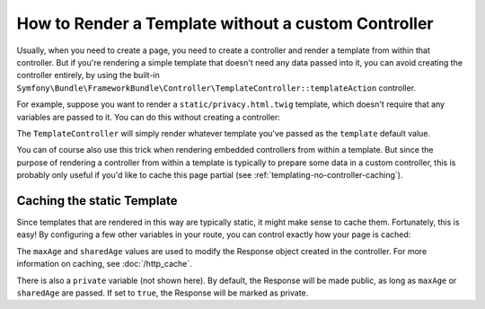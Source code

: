 .. index::
   single: Templating; Render template without custom controller

How to Render a Template without a custom Controller
====================================================

Usually, when you need to create a page, you need to create a controller
and render a template from within that controller. But if you're rendering
a simple template that doesn't need any data passed into it, you can avoid
creating the controller entirely, by using the built-in
``Symfony\Bundle\FrameworkBundle\Controller\TemplateController::templateAction``
controller.

For example, suppose you want to render a ``static/privacy.html.twig``
template, which doesn't require that any variables are passed to it. You
can do this without creating a controller:

.. configuration-block::

    .. code-block:: yaml

        # config/routes.yaml
        acme_privacy:
            path:         /privacy
            controller:   Symfony\Bundle\FrameworkBundle\Controller\TemplateController::templateAction
            defaults:
                template: static/privacy.html.twig

    .. code-block:: xml

        <!-- config/routes.xml -->
        <?xml version="1.0" encoding="UTF-8" ?>
        <routes xmlns="http://symfony.com/schema/routing"
            xmlns:xsi="http://www.w3.org/2001/XMLSchema-instance"
            xsi:schemaLocation="http://symfony.com/schema/routing http://symfony.com/schema/routing/routing-1.0.xsd">

            <route id="acme_privacy" path="/privacy">
                <default key="_controller">Symfony\Bundle\FrameworkBundle\Controller\TemplateController::templateAction</default>
                <default key="template">static/privacy.html.twig</default>
            </route>
        </routes>

    .. code-block:: php

        // config/routes.php
        use Symfony\Component\Routing\RouteCollection;
        use Symfony\Component\Routing\Route;

        $collection = new RouteCollection();
        $collection->add('acme_privacy', new Route('/privacy', array(
            '_controller' => 'Symfony\Bundle\FrameworkBundle\Controller\TemplateController::templateAction',
            'template'    => 'static/privacy.html.twig',
        )));

        return $collection;

The ``TemplateController`` will simply render whatever template you've passed as
the ``template`` default value.

You can of course also use this trick when rendering embedded controllers
from within a template. But since the purpose of rendering a controller from
within a template is typically to prepare some data in a custom controller,
this is probably only useful if you'd like to cache this page partial (see
:ref:`templating-no-controller-caching`).

.. configuration-block::

    .. code-block:: html+twig

        {{ render(url('acme_privacy')) }}

    .. code-block:: html+php

        <?php
        use Symfony\Component\Routing\Generator\UrlGeneratorInterface;
        ?>

        <?php echo $view['actions']->render(
            $view['router']->url('acme_privacy', array())
        ) ?>

.. _templating-no-controller-caching:

Caching the static Template
---------------------------

Since templates that are rendered in this way are typically static, it might
make sense to cache them. Fortunately, this is easy! By configuring a few
other variables in your route, you can control exactly how your page is cached:

.. configuration-block::

    .. code-block:: yaml

        # config/routes.yaml
        acme_privacy:
            path:          /privacy
            controller:    Symfony\Bundle\FrameworkBundle\Controller\TemplateController::templateAction
            defaults:
                template:  'static/privacy.html.twig'
                maxAge:    86400
                sharedAge: 86400

    .. code-block:: xml

        <!-- config/routes.xml -->
        <?xml version="1.0" encoding="UTF-8" ?>
        <routes xmlns="http://symfony.com/schema/routing"
            xmlns:xsi="http://www.w3.org/2001/XMLSchema-instance"
            xsi:schemaLocation="http://symfony.com/schema/routing http://symfony.com/schema/routing/routing-1.0.xsd">

            <route id="acme_privacy" path="/privacy">
                <default key="_controller">Symfony\Bundle\FrameworkBundle\Controller\TemplateController::templateAction</default>
                <default key="template">static/privacy.html.twig</default>
                <default key="maxAge">86400</default>
                <default key="sharedAge">86400</default>
            </route>
        </routes>

    .. code-block:: php

        // config/routes.php
        use Symfony\Component\Routing\RouteCollection;
        use Symfony\Component\Routing\Route;

        $collection = new RouteCollection();
        $collection->add('acme_privacy', new Route('/privacy', array(
            '_controller' => 'Symfony\Bundle\FrameworkBundle\Controller\TemplateController::templateAction',
            'template'    => 'static/privacy.html.twig',
            'maxAge'      => 86400,
            'sharedAge'   => 86400,
        )));

        return $collection;

The ``maxAge`` and ``sharedAge`` values are used to modify the Response
object created in the controller. For more information on caching, see
:doc:`/http_cache`.

There is also a ``private`` variable (not shown here). By default, the Response
will be made public, as long as ``maxAge`` or ``sharedAge`` are passed.
If set to ``true``, the Response will be marked as private.
